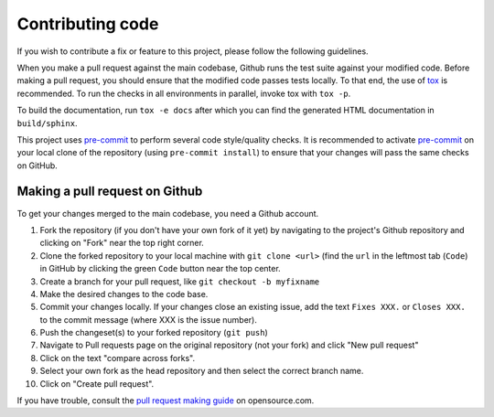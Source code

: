 Contributing code
=================

If you wish to contribute a fix or feature to this project, please follow the following
guidelines.

When you make a pull request against the main codebase, Github runs the test suite
against your modified code. Before making a pull request, you should ensure that the
modified code passes tests locally. To that end, the use of tox_ is recommended. To run
the checks in all environments in parallel, invoke tox with ``tox -p``.

To build the documentation, run ``tox -e docs`` after which you can find the generated
HTML documentation in ``build/sphinx``.

This project uses pre-commit_ to perform several code style/quality checks. It is
recommended to activate pre-commit_ on your local clone of the repository (using
``pre-commit install``) to ensure that your changes will pass the same checks on GitHub.

.. _tox: https://tox.readthedocs.io/en/latest/install.html
.. _pre-commit: https://pre-commit.com/#installation

Making a pull request on Github
-------------------------------

To get your changes merged to the main codebase, you need a Github account.

#. Fork the repository (if you don't have your own fork of it yet) by navigating to the
   project's Github repository and clicking on "Fork" near the top right corner.
#. Clone the forked repository to your local machine with ``git clone <url>`` (find the
   ``url`` in the leftmost tab (``Code``) in GitHub by clicking the green ``Code``
   button near the top center.
#. Create a branch for your pull request, like ``git checkout -b myfixname``
#. Make the desired changes to the code base.
#. Commit your changes locally. If your changes close an existing issue, add the text
   ``Fixes XXX.`` or ``Closes XXX.`` to the commit message (where XXX is the issue
   number).
#. Push the changeset(s) to your forked repository (``git push``)
#. Navigate to Pull requests page on the original repository (not your fork) and click
   "New pull request"
#. Click on the text "compare across forks".
#. Select your own fork as the head repository and then select the correct branch name.
#. Click on "Create pull request".

If you have trouble, consult the `pull request making guide`_ on opensource.com.

.. _pull request making guide: https://opensource.com/article/19/7/create-pull-request-github
